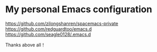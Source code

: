 * My personal Emacs configuration

  https://github.com/zilongshanren/spacemacs-private 
  https://github.com/redguardtoo/emacs.d 
  https://github.com/seagle0128/.emacs.d

Thanks above all！